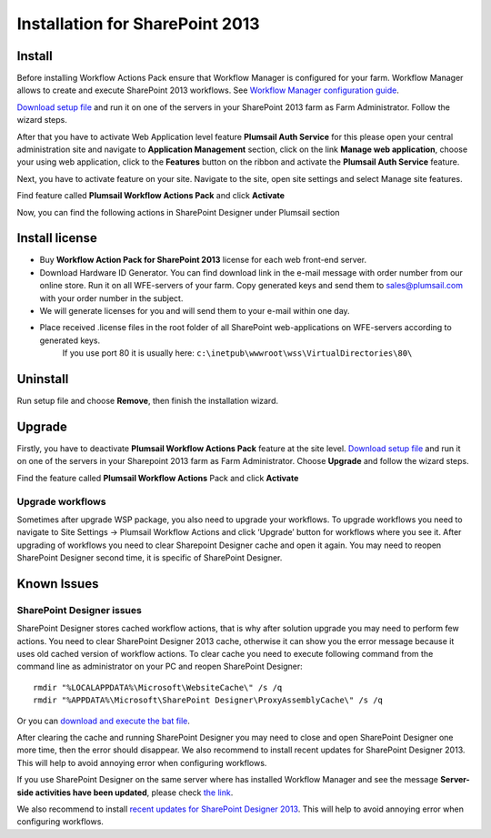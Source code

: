 Installation for SharePoint 2013
==================================================

Install
--------------------------------------------------

Before installing Workflow Actions Pack ensure that Workflow Manager is configured for your farm. Workflow Manager allows to create and execute SharePoint 2013 workflows. See `Workflow Manager configuration guide <http://technet.microsoft.com/en-us/library/jj658588(v=office.15).aspx>`_.


`Download setup file </workflow-actions-pack/download/>`_ and run it on one of the servers in your SharePoint 2013 farm as Farm Administrator. Follow the wizard steps.


After that you have to activate Web Application level feature **Plumsail Auth Service** for this please open your central administration site and navigate to **Application Management** section, click on the link **Manage web application**, choose your using web application, click to the **Features** button on the ribbon and activate the **Plumsail Auth Service** feature.
    
.. image:: /_static/img/SiteAdm_appMng_MngWebApp.png
   :alt: SharePoint Application Management

Next, you have to activate feature on your site. Navigate to the site, open site settings and select Manage site features.

.. image:: /_static/img/WFPack_6.-ManageSiteFeatures.png
   :alt: SharePoint Manage Site features

Find feature called **Plumsail Workflow Actions Pack** and click **Activate**

.. image:: /_static/img/WFPack_7.ActivateFeature.png
   :alt: SharePoint Activate Feature

Now, you can find the following actions in SharePoint Designer under Plumsail section

.. image:: /_static/img/WFPack_8.CheckInSPD.png
   :alt: SharePoint Designer new Actions

Install license
--------------------------------------------------

* Buy **Workflow Action Pack for SharePoint 2013** license for each web front-end server.
* Download Hardware ID Generator. You can find download link in the e-mail message with order number from our online store. Run it on all WFE-servers of your farm. Copy generated keys and send them to `sales@plumsail.com <sales@plumsail.com>`_ with your order number in the subject.
* We will generate licenses for you and will send them to your e-mail within one day.
* Place received .license files in the root folder of all SharePoint web-applications on WFE-servers according to generated keys. 
	If you use port 80 it is usually here: ``c:\inetpub\wwwroot\wss\VirtualDirectories\80\``


Uninstall
--------------------------------------------------

Run setup file and choose **Remove**, then finish the installation wizard.

.. image:: /_static/img/RemoveWFActivityPack.png
   :alt: RemoveWFActivityPack


Upgrade
--------------------------------------------------

Firstly, you have to deactivate **Plumsail Workflow Actions Pack** feature at the site level.
`Download setup file </workflow-actions-pack/download/>`_ and run it on one of the servers in your Sharepoint 2013 farm as Farm Administrator. Choose **Upgrade** and follow the wizard steps.

.. image:: /_static/img/UpgradeWFActivityPack.png
   :alt: Upgrade workflow actions pack

Find the feature called **Plumsail Workflow Actions** Pack and click **Activate**

.. image:: /_static/img/WFPack_7.ActivateFeature.png
   :alt: SharePoint Activate Feature



Upgrade workflows
~~~~~~~~~~~~~~~~~~~~~~~~~~~~~~~~~~~~~~~~~~~~~~~~~~

Sometimes after upgrade WSP package, you also need to upgrade your workflows. 
To upgrade workflows you need to navigate to Site Settings -> Plumsail Workflow Actions and click ‘Upgrade’ button for workflows where you see it. After upgrading of workflows you need to clear Sharepoint Designer cache and open it again. You may need to reopen SharePoint Designer second time, it is specific of SharePoint Designer.

.. image:: /_static/img/WFPack_Upgrade1.png
   :alt: SharePoint upgrade workflows step 1


Known Issues
--------------------------------------------------

SharePoint Designer issues
~~~~~~~~~~~~~~~~~~~~~~~~~~~~~~~~~~~~~~~~~~~~~~~~~~

SharePoint Designer stores cached workflow actions, that is why after solution upgrade you may need to perform few actions.
You need to clear SharePoint Designer 2013 cache, otherwise it can show you the error message because it uses old cached version of workflow actions. To clear cache you need to execute following command from the command line as administrator on your PC and reopen SharePoint Designer:

::

   rmdir "%LOCALAPPDATA%\Microsoft\WebsiteCache\" /s /q
   rmdir "%APPDATA%\Microsoft\SharePoint Designer\ProxyAssemblyCache\" /s /q

Or you can `download and execute the bat file </wp-content/uploads/Files/WFActionsPack/ClearSPDesignerCache.bat>`_.

After clearing the cache and running SharePoint Designer you may need to close and open SharePoint Designer one more time, then the error should disappear.
We also recommend to install recent updates for SharePoint Designer 2013. This will help to avoid annoying error when configuring workflows.

If you use SharePoint Designer on the same server where has installed Workflow Manager and see the message **Server-side activities have been updated**, please check `the link <http://www.jrjlee.com/2014/10/server-side-activities-have-been-updated.html>`_.

We also recommend to install `recent updates for SharePoint Designer 2013 </workflow-actions-pack/docs/recommended-sharepoint-designer-updates/>`_. This will help to avoid annoying error when configuring workflows.
